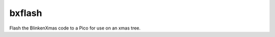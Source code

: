 =======
bxflash
=======

.. program:: bxflash

Flash the BlinkenXmas code to a Pico for use on an xmas tree.
